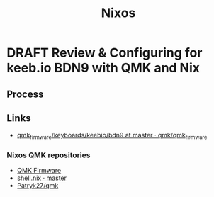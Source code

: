 #+TITLE: Nixos
#+ORGA_PUBLISH_KEYWORD: PUBLISHED DONE
#+TODO: DRAFT | PUBLISHED
#+TODO: TODO | DONE

* DRAFT Review & Configuring for keeb.io BDN9 with QMK and Nix

** Process




** Links

- [[https://github.com/qmk/qmk_firmware/tree/master/keyboards/keebio/bdn9][qmk_firmware/keyboards/keebio/bdn9 at master · qmk/qmk_firmware]]

*** Nixos QMK repositories

- [[https://docs.qmk.fm/#/getting_started_build_tools][QMK Firmware]]
- [[https://framagit.org/4sStylZ/qmk_firmware/blob/master/shell.nix][shell.nix · master]]
- [[https://github.com/Patryk27/qmk][Patryk27/qmk]]

